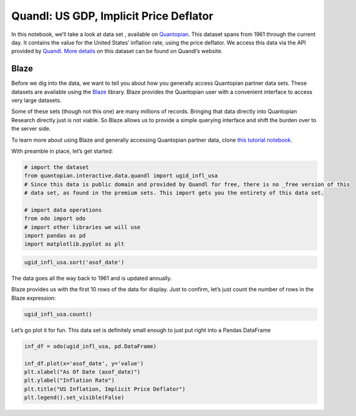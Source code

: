 Quandl: US GDP, Implicit Price Deflator
=======================================

In this notebook, we’ll take a look at data set , available on
`Quantopian <https://www.quantopian.com/data>`__. This dataset spans
from 1961 through the current day. It contains the value for the United
States’ inflation rate, using the price deflator. We access this data
via the API provided by `Quandl <https://www.quandl.com>`__. `More
details <https://www.quandl.com/data/UGID/INFL_USA-Inflation-GDP-deflator-United-States-of-America>`__
on this dataset can be found on Quandl’s website.

Blaze
~~~~~

Before we dig into the data, we want to tell you about how you generally
access Quantopian partner data sets. These datasets are available using
the `Blaze <http://blaze.pydata.org>`__ library. Blaze provides the
Quantopian user with a convenient interface to access very large
datasets.

Some of these sets (though not this one) are many millions of records.
Bringing that data directly into Quantopian Research directly just is
not viable. So Blaze allows us to provide a simple querying interface
and shift the burden over to the server side.

To learn more about using Blaze and generally accessing Quantopian
partner data, clone `this tutorial
notebook <https://www.quantopian.com/clone_notebook?id=561827d21777f45c97000054>`__.

With preamble in place, let’s get started:

.. code:: ipython2

    # import the dataset
    from quantopian.interactive.data.quandl import ugid_infl_usa
    # Since this data is public domain and provided by Quandl for free, there is no _free version of this
    # data set, as found in the premium sets. This import gets you the entirety of this data set.
    
    # import data operations
    from odo import odo
    # import other libraries we will use
    import pandas as pd
    import matplotlib.pyplot as plt

.. code:: ipython2

    ugid_infl_usa.sort('asof_date')




.. raw:: html

    <table border="1" class="dataframe">
      <thead>
        <tr style="text-align: right;">
          <th></th>
          <th>asof_date</th>
          <th>value</th>
          <th>timestamp</th>
        </tr>
      </thead>
      <tbody>
        <tr>
          <th>0</th>
          <td>1961-12-31</td>
          <td>1.22958</td>
          <td>1961-12-31</td>
        </tr>
        <tr>
          <th>1</th>
          <td>1962-12-31</td>
          <td>1.36649</td>
          <td>1962-12-31</td>
        </tr>
        <tr>
          <th>2</th>
          <td>1963-12-31</td>
          <td>1.05941</td>
          <td>1963-12-31</td>
        </tr>
        <tr>
          <th>3</th>
          <td>1964-12-31</td>
          <td>1.50905</td>
          <td>1964-12-31</td>
        </tr>
        <tr>
          <th>4</th>
          <td>1965-12-31</td>
          <td>1.87817</td>
          <td>1965-12-31</td>
        </tr>
        <tr>
          <th>5</th>
          <td>1966-12-31</td>
          <td>2.95282</td>
          <td>1966-12-31</td>
        </tr>
        <tr>
          <th>6</th>
          <td>1967-12-31</td>
          <td>3.09600</td>
          <td>1967-12-31</td>
        </tr>
        <tr>
          <th>7</th>
          <td>1968-12-31</td>
          <td>4.25566</td>
          <td>1968-12-31</td>
        </tr>
        <tr>
          <th>8</th>
          <td>1969-12-31</td>
          <td>4.73254</td>
          <td>1969-12-31</td>
        </tr>
        <tr>
          <th>9</th>
          <td>1970-12-31</td>
          <td>7.09738</td>
          <td>1970-12-31</td>
        </tr>
        <tr>
          <th>10</th>
          <td>1971-12-31</td>
          <td>5.08252</td>
          <td>1971-12-31</td>
        </tr>
      </tbody>
    </table>



The data goes all the way back to 1961 and is updated annually.

Blaze provides us with the first 10 rows of the data for display. Just
to confirm, let’s just count the number of rows in the Blaze expression:

.. code:: ipython2

    ugid_infl_usa.count()




.. raw:: html

    53



Let’s go plot it for fun. This data set is definitely small enough to
just put right into a Pandas DataFrame

.. code:: ipython2

    inf_df = odo(ugid_infl_usa, pd.DataFrame)
    
    inf_df.plot(x='asof_date', y='value')
    plt.xlabel("As Of Date (asof_date)")
    plt.ylabel("Inflation Rate")
    plt.title("US Inflation, Implicit Price Deflator")
    plt.legend().set_visible(False)



.. image:: notebook_files/notebook_6_0.png


